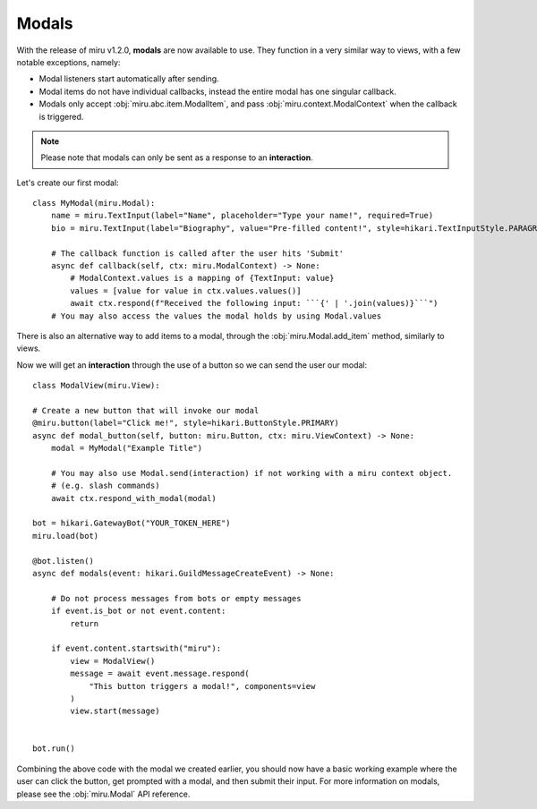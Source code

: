 Modals
======

With the release of miru v1.2.0, **modals** are now available to use. They function in a very similar way to
views, with a few notable exceptions, namely:

- Modal listeners start automatically after sending.

- Modal items do not have individual callbacks, instead the entire modal has one singular callback.

- Modals only accept :obj:`miru.abc.item.ModalItem`, and pass :obj:`miru.context.ModalContext` when the callback is triggered.


.. note::
    Please note that modals can only be sent as a response to an **interaction**.

Let's create our first modal:

::

    class MyModal(miru.Modal):
        name = miru.TextInput(label="Name", placeholder="Type your name!", required=True)
        bio = miru.TextInput(label="Biography", value="Pre-filled content!", style=hikari.TextInputStyle.PARAGRAPH)

        # The callback function is called after the user hits 'Submit'
        async def callback(self, ctx: miru.ModalContext) -> None:
            # ModalContext.values is a mapping of {TextInput: value}
            values = [value for value in ctx.values.values()]
            await ctx.respond(f"Received the following input: ```{' | '.join(values)}```")
        # You may also access the values the modal holds by using Modal.values

There is also an alternative way to add items to a modal, through the :obj:`miru.Modal.add_item` method, similarly to views.

Now we will get an **interaction** through the use of a button so we can send the user our modal:

::

    class ModalView(miru.View):

    # Create a new button that will invoke our modal
    @miru.button(label="Click me!", style=hikari.ButtonStyle.PRIMARY)
    async def modal_button(self, button: miru.Button, ctx: miru.ViewContext) -> None:
        modal = MyModal("Example Title")

        # You may also use Modal.send(interaction) if not working with a miru context object.
        # (e.g. slash commands)
        await ctx.respond_with_modal(modal)

    bot = hikari.GatewayBot("YOUR_TOKEN_HERE")
    miru.load(bot)

    @bot.listen()
    async def modals(event: hikari.GuildMessageCreateEvent) -> None:

        # Do not process messages from bots or empty messages
        if event.is_bot or not event.content:
            return

        if event.content.startswith("miru"):
            view = ModalView()
            message = await event.message.respond(
                "This button triggers a modal!", components=view
            )
            view.start(message)


    bot.run()

Combining the above code with the modal we created earlier, you should now have a basic working example where the user can click the button, 
get prompted with a modal, and then submit their input. For more information on modals, please see the :obj:`miru.Modal` API reference.